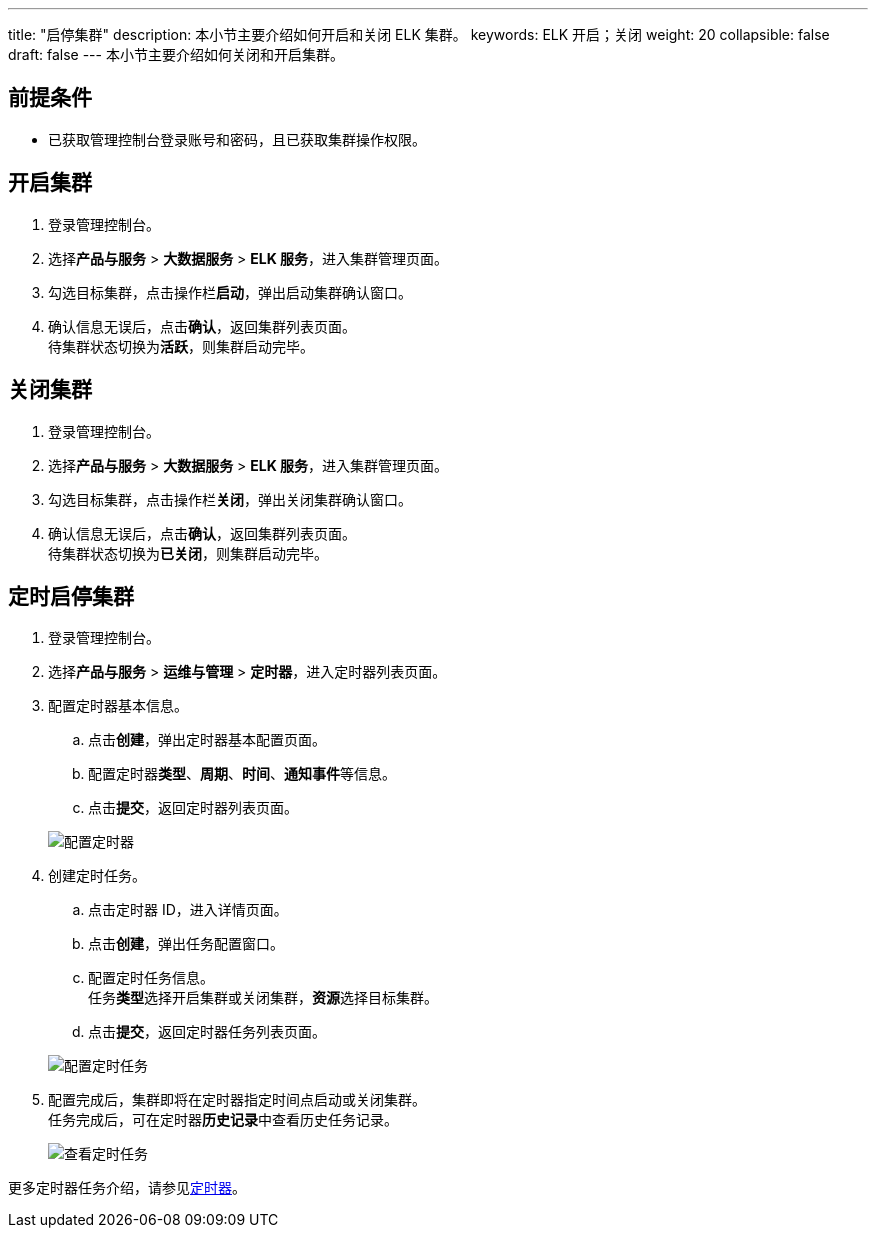---
title: "启停集群"
description: 本小节主要介绍如何开启和关闭 ELK 集群。 
keywords: ELK 开启；关闭
weight: 20
collapsible: false
draft: false
---
本小节主要介绍如何关闭和开启集群。

== 前提条件

* 已获取管理控制台登录账号和密码，且已获取集群操作权限。

== 开启集群

. 登录管理控制台。
. 选择**产品与服务** > *大数据服务* > *ELK 服务*，进入集群管理页面。
. 勾选目标集群，点击操作栏**启动**，弹出启动集群确认窗口。
. 确认信息无误后，点击**确认**，返回集群列表页面。 +
待集群状态切换为**活跃**，则集群启动完毕。

== 关闭集群

. 登录管理控制台。
. 选择**产品与服务** > *大数据服务* > *ELK 服务*，进入集群管理页面。
. 勾选目标集群，点击操作栏**关闭**，弹出关闭集群确认窗口。
. 确认信息无误后，点击**确认**，返回集群列表页面。 +
待集群状态切换为**已关闭**，则集群启动完毕。

== 定时启停集群

. 登录管理控制台。
. 选择**产品与服务** > *运维与管理* > *定时器*，进入定时器列表页面。
. 配置定时器基本信息。
 .. 点击**创建**，弹出定时器基本配置页面。
 .. 配置定时器**类型**、*周期*、*时间*、**通知事件**等信息。
 .. 点击**提交**，返回定时器列表页面。

+
image::/images/cloud_service/bigdata/elk/timer.png[配置定时器]
. 创建定时任务。
 .. 点击定时器 ID，进入详情页面。
 .. 点击**创建**，弹出任务配置窗口。
 .. 配置定时任务信息。 +
任务**类型**选择``开启集群``或``关闭集群``，**资源**选择目标集群。
 .. 点击**提交**，返回定时器任务列表页面。

+
image::/images/cloud_service/bigdata/elk/timer_task.png[配置定时任务]
. 配置完成后，集群即将在定时器指定时间点启动或关闭集群。 +
任务完成后，可在定时器**历史记录**中查看历史任务记录。
+
image::/images/cloud_service/bigdata/elk/timer_task_list.png[查看定时任务]

更多定时器任务介绍，请参见link:../../../../../operation/tools/intro/scheduler/[定时器]。
